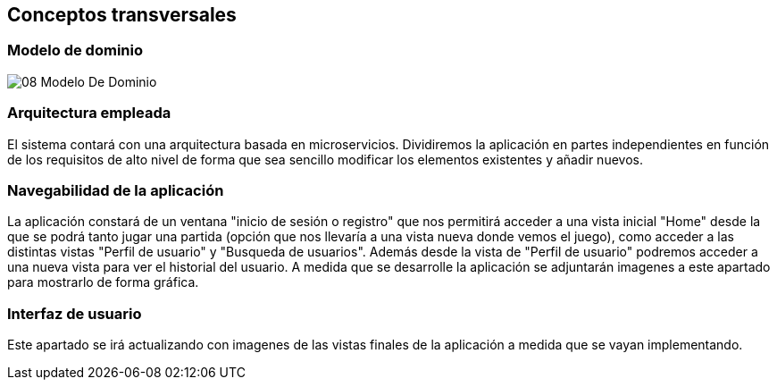ifndef::imagesdir[:imagesdir: ../images]

[[section-concepts]]
== Conceptos transversales


[role="arc42help"]


=== Modelo de dominio 

image::08-Modelo-De-Dominio.png[]

=== Arquitectura empleada

El sistema contará con una arquitectura basada en microservicios. Dividiremos la aplicación en partes independientes en función de los requisitos de alto nivel de forma que sea sencillo modificar los elementos existentes y añadir nuevos.


=== Navegabilidad de la aplicación

La aplicación constará de un ventana "inicio de sesión o registro" que nos permitirá acceder a una vista inicial "Home" desde la que se podrá tanto jugar una partida (opción que nos llevaría a una vista nueva donde vemos el juego), como acceder a las distintas vistas "Perfil de usuario" y "Busqueda de usuarios". Además desde la vista de "Perfil de usuario" podremos acceder a una nueva vista para ver el historial del usuario. A medida que se desarrolle la aplicación se adjuntarán imagenes a este apartado para mostrarlo de forma gráfica.


=== Interfaz de usuario

Este apartado se irá actualizando con imagenes de las vistas finales de la aplicación a medida que se vayan implementando.

